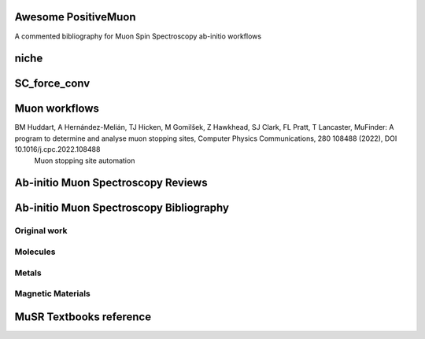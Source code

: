 ====================
Awesome PositiveMuon
====================

A commented bibliography for Muon Spin Spectroscopy ab-initio workflows

=====
niche
=====

..

=============
SC_force_conv
=============

.. 

==============
Muon workflows
==============

BM Huddart, A Hernández-Melián, TJ Hicken, M Gomilšek, Z Hawkhead, SJ Clark, FL Pratt, T Lancaster, MuFinder: A program to determine and analyse muon stopping sites, Computer Physics Communications, 280 108488 (2022), DOI 10.1016/j.cpc.2022.108488
   Muon stopping site automation

===================================
Ab-initio Muon Spectroscopy Reviews
===================================

.. J Moeller, P Bonfà, D Ceresoli, F Bernardini, S Blundell, T Lancaster, R De Renzi, N Marzari, I Watanabe S Suaiman, M Mohamed-Ibraim,  Playing quantum hide-and-seek with the muon: localizing muon stopping sites, Physica Scripta 88, 068510 (2013), DOI 10.1088/0031-8949/88/06/068510
   The starting point for the renewed interest in muon sites
   
.. P Bonfà, R De Renzi, Toward the Computational Prediction of Muon Sites and Interaction Parameters, J. Phys. Soc. Jpn. 85, 091014 (2016), DOI 10.7566/JPSJ.85.091014
   A later review with hyperfine fields as well
   

========================================
Ab-initio Muon Spectroscopy Bibliography
========================================
Original work
-------------


Molecules
---------


Metals
------


Magnetic Materials
------------------


========================
MuSR Textbooks reference
========================

.. S.J. Blundell, R. De Renzi, T. Lancaster and F. Pratt, Muon spin spectroscopy, OUP 2021
   An Introductory textbook at the master level
   
..  A. Yaouanc and P. Dalmas de Reotier, MUON SPIN ROTATION, RELAXATION and RESONANCE, Oxford University Press, 2011
    A reference book 

.. S.J. Blundell, Contemporary Physics 40, 175-192 (1999)
   A very quick introduction
   

